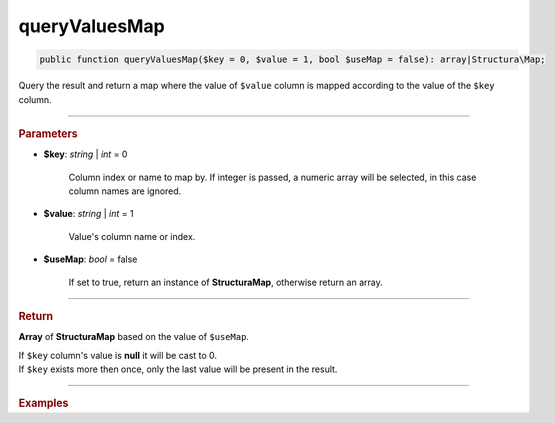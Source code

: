 .. _select_queryValuesMap:

==============
queryValuesMap
==============

.. code-block:: php

	public function queryValuesMap($key = 0, $value = 1, bool $useMap = false): array|Structura\Map;

Query the result and return a map where the value of ``$value`` column is mapped according to the value of the ``$key`` column.   

----------

.. rubric:: Parameters

* **$key**: *string* | *int* = 0

	Column index or name to map by. If integer is passed, a numeric array will be selected, 
	in this case column names are ignored.

* **$value**: *string* | *int* = 1

	Value's column name or index.

* **$useMap**: *bool* = false

	If set to true, return an instance of **Structura\Map**, otherwise return an array.

----------

.. rubric:: Return 

**Array** of **Structura\Map** based on the value of ``$useMap``.

| If ``$key`` column's value is **null** it will be cast to 0. 
| If ``$key`` exists more then once, only the last value will be present in the result.

----------

.. rubric:: Examples

.. code-block:: php
	:linenos:
	
	$map = $select
		->column('Id', 'Name')
		->from('User')
		->queryValuesMap();
	
	// $map = [ 
	// 		1 => 'John', 
	// 		2 => 'Bob', 
	//		... 
	// ]